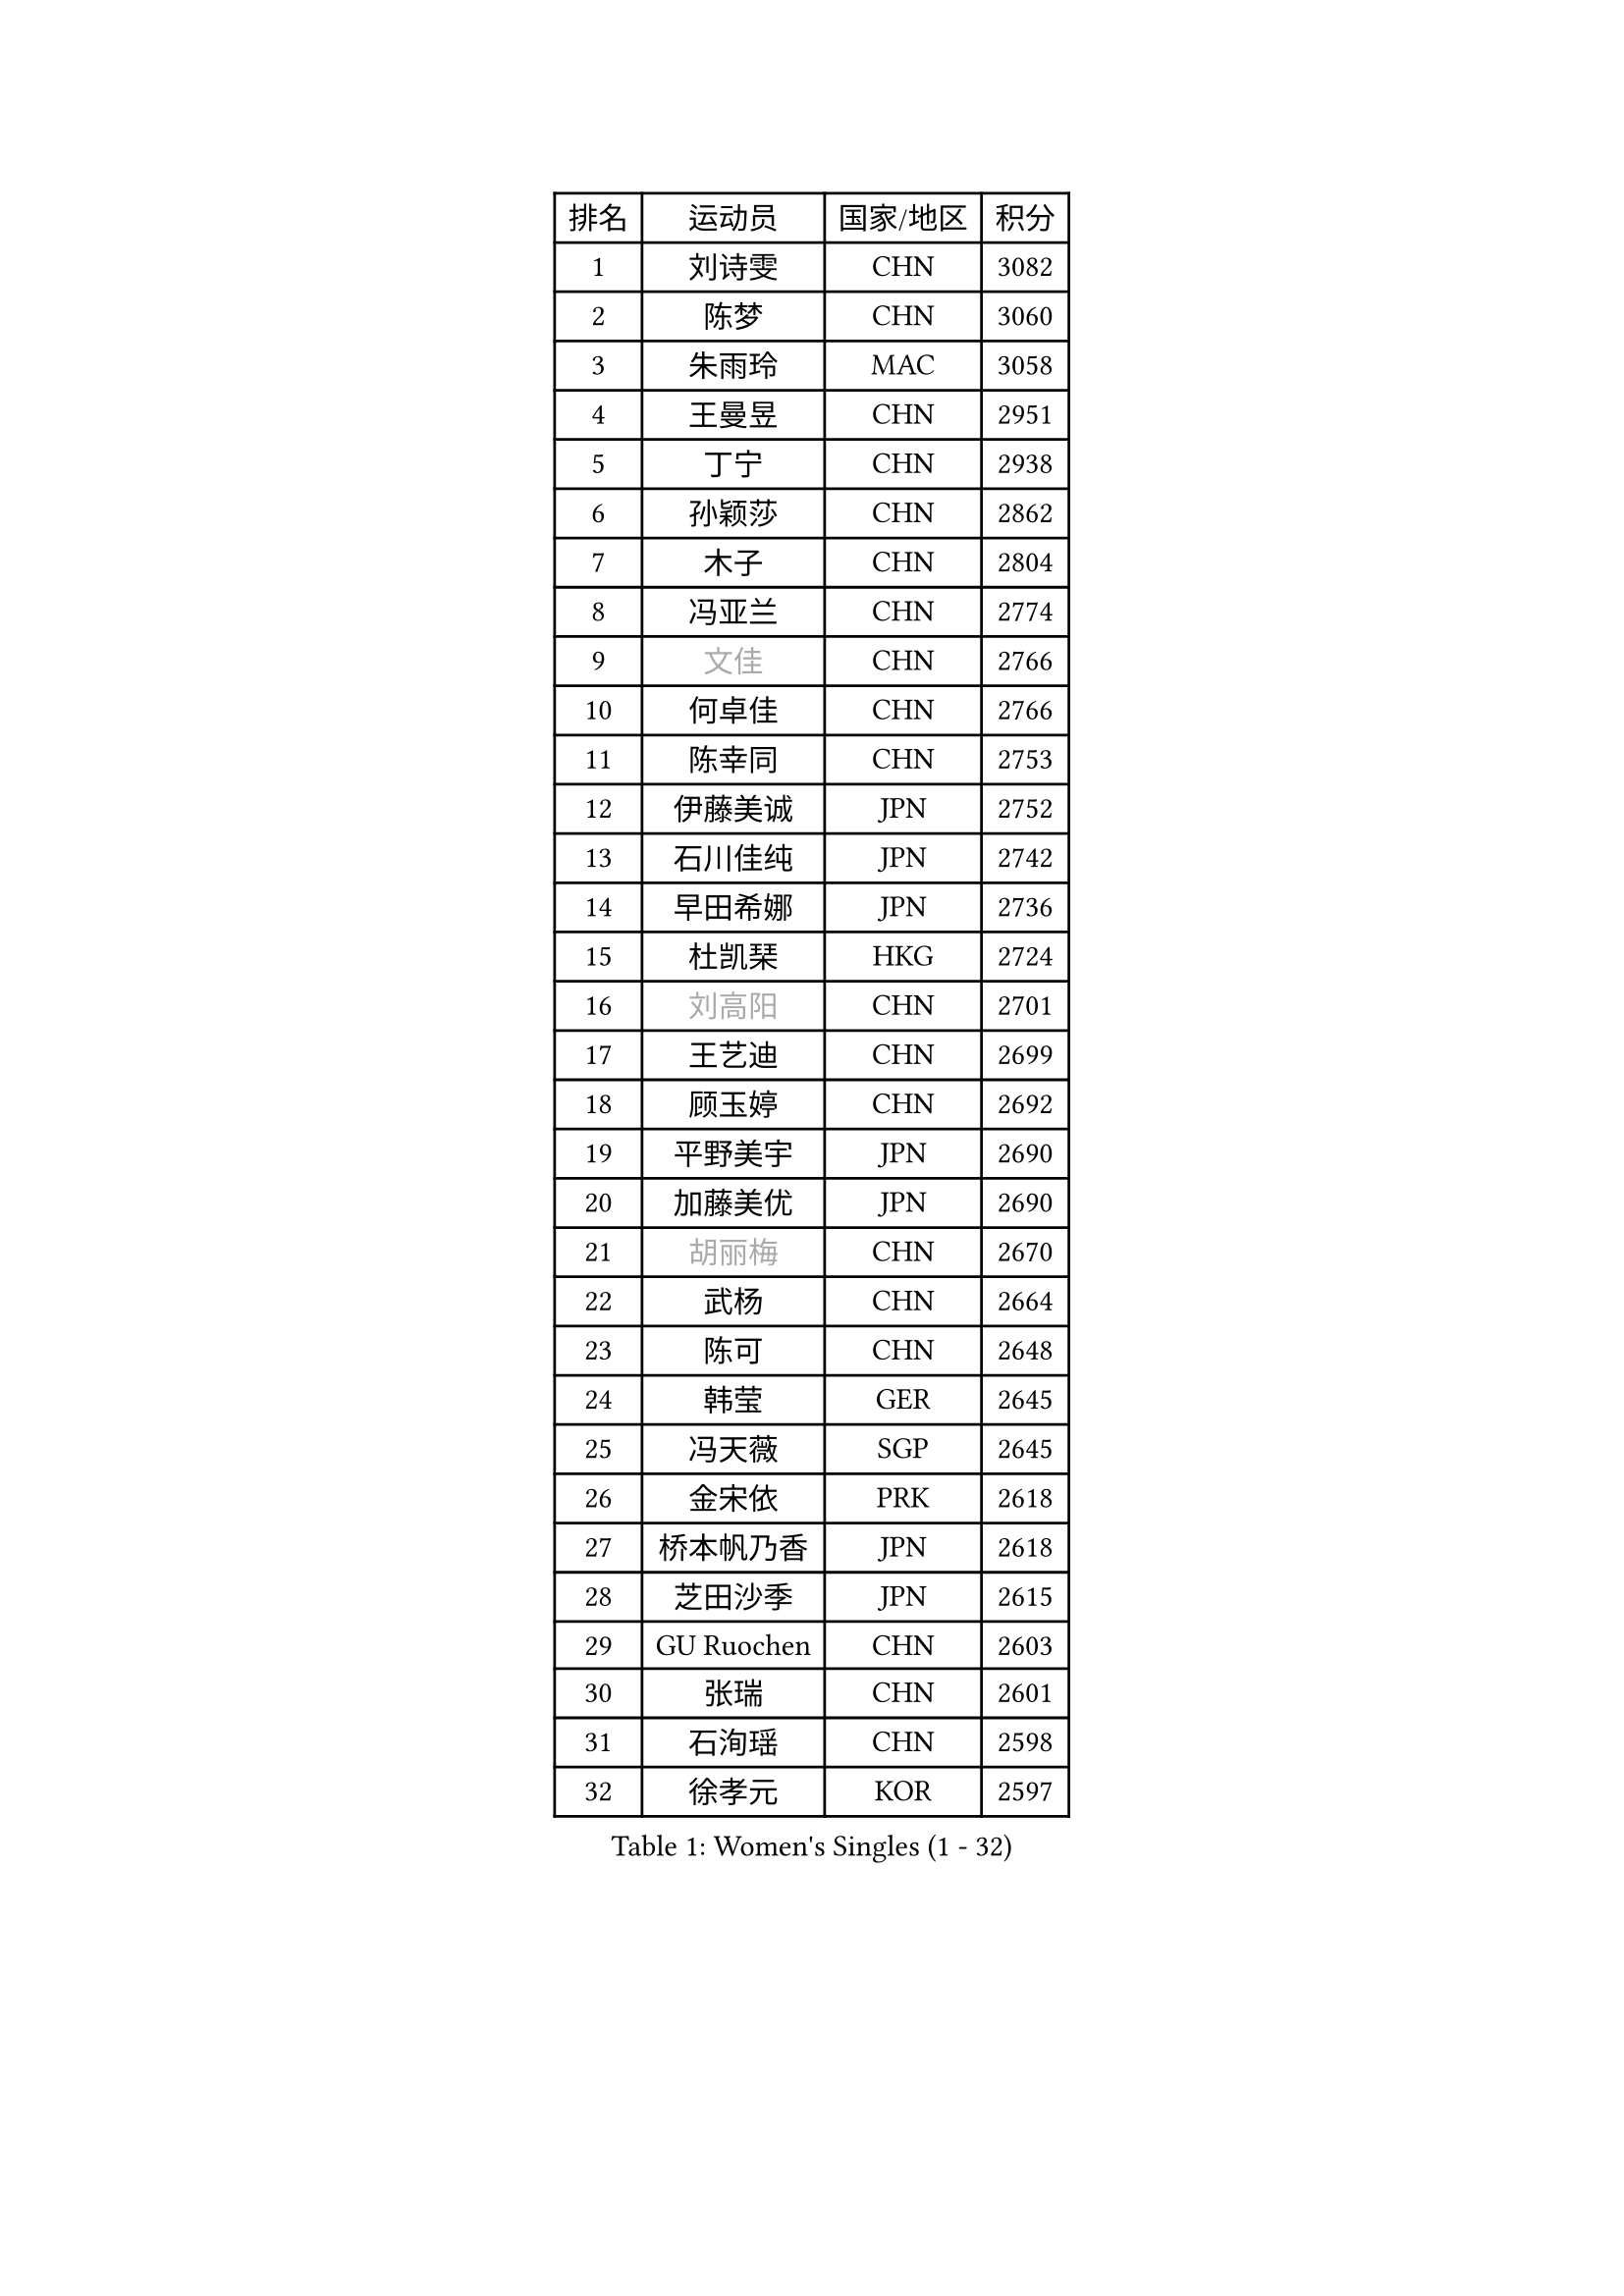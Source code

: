 
#set text(font: ("Courier New", "NSimSun"))
#figure(
  caption: "Women's Singles (1 - 32)",
    table(
      columns: 4,
      [排名], [运动员], [国家/地区], [积分],
      [1], [刘诗雯], [CHN], [3082],
      [2], [陈梦], [CHN], [3060],
      [3], [朱雨玲], [MAC], [3058],
      [4], [王曼昱], [CHN], [2951],
      [5], [丁宁], [CHN], [2938],
      [6], [孙颖莎], [CHN], [2862],
      [7], [木子], [CHN], [2804],
      [8], [冯亚兰], [CHN], [2774],
      [9], [#text(gray, "文佳")], [CHN], [2766],
      [10], [何卓佳], [CHN], [2766],
      [11], [陈幸同], [CHN], [2753],
      [12], [伊藤美诚], [JPN], [2752],
      [13], [石川佳纯], [JPN], [2742],
      [14], [早田希娜], [JPN], [2736],
      [15], [杜凯琹], [HKG], [2724],
      [16], [#text(gray, "刘高阳")], [CHN], [2701],
      [17], [王艺迪], [CHN], [2699],
      [18], [顾玉婷], [CHN], [2692],
      [19], [平野美宇], [JPN], [2690],
      [20], [加藤美优], [JPN], [2690],
      [21], [#text(gray, "胡丽梅")], [CHN], [2670],
      [22], [武杨], [CHN], [2664],
      [23], [陈可], [CHN], [2648],
      [24], [韩莹], [GER], [2645],
      [25], [冯天薇], [SGP], [2645],
      [26], [金宋依], [PRK], [2618],
      [27], [桥本帆乃香], [JPN], [2618],
      [28], [芝田沙季], [JPN], [2615],
      [29], [GU Ruochen], [CHN], [2603],
      [30], [张瑞], [CHN], [2601],
      [31], [石洵瑶], [CHN], [2598],
      [32], [徐孝元], [KOR], [2597],
    )
  )#pagebreak()

#set text(font: ("Courier New", "NSimSun"))
#figure(
  caption: "Women's Singles (33 - 64)",
    table(
      columns: 4,
      [排名], [运动员], [国家/地区], [积分],
      [33], [钱天一], [CHN], [2590],
      [34], [佐藤瞳], [JPN], [2587],
      [35], [于梦雨], [SGP], [2585],
      [36], [李倩], [POL], [2581],
      [37], [LIU Xi], [CHN], [2580],
      [38], [张蔷], [CHN], [2578],
      [39], [车晓曦], [CHN], [2569],
      [40], [CHA Hyo Sim], [PRK], [2563],
      [41], [孙铭阳], [CHN], [2561],
      [42], [安藤南], [JPN], [2549],
      [43], [李倩], [CHN], [2538],
      [44], [杨晓欣], [MON], [2533],
      [45], [傅玉], [POR], [2526],
      [46], [KIM Nam Hae], [PRK], [2525],
      [47], [范思琦], [CHN], [2522],
      [48], [侯美玲], [TUR], [2522],
      [49], [李佳燚], [CHN], [2522],
      [50], [郑怡静], [TPE], [2515],
      [51], [梁夏银], [KOR], [2514],
      [52], [SOO Wai Yam Minnie], [HKG], [2514],
      [53], [PESOTSKA Margaryta], [UKR], [2505],
      [54], [佩特丽莎 索尔佳], [GER], [2499],
      [55], [陈思羽], [TPE], [2498],
      [56], [李皓晴], [HKG], [2492],
      [57], [单晓娜], [GER], [2478],
      [58], [伯纳黛特 斯佐科斯], [ROU], [2473],
      [59], [刘斐], [CHN], [2466],
      [60], [崔孝珠], [KOR], [2459],
      [61], [CHENG Hsien-Tzu], [TPE], [2452],
      [62], [伊丽莎白 萨玛拉], [ROU], [2450],
      [63], [#text(gray, "MATSUZAWA Marina")], [JPN], [2446],
      [64], [索菲亚 波尔卡诺娃], [AUT], [2442],
    )
  )#pagebreak()

#set text(font: ("Courier New", "NSimSun"))
#figure(
  caption: "Women's Singles (65 - 96)",
    table(
      columns: 4,
      [排名], [运动员], [国家/地区], [积分],
      [65], [浜本由惟], [JPN], [2442],
      [66], [李洁], [NED], [2440],
      [67], [阿德里安娜 迪亚兹], [PUR], [2439],
      [68], [布里特 伊尔兰德], [NED], [2434],
      [69], [长崎美柚], [JPN], [2434],
      [70], [#text(gray, "NING Jing")], [AZE], [2432],
      [71], [田志希], [KOR], [2431],
      [72], [#text(gray, "LI Jiayuan")], [CHN], [2425],
      [73], [木原美悠], [JPN], [2424],
      [74], [HUANG Yingqi], [CHN], [2422],
      [75], [张墨], [CAN], [2420],
      [76], [MORIZONO Mizuki], [JPN], [2414],
      [77], [森樱], [JPN], [2413],
      [78], [李芬], [SWE], [2411],
      [79], [苏萨西尼 萨维塔布特], [THA], [2411],
      [80], [SOMA Yumeno], [JPN], [2411],
      [81], [EKHOLM Matilda], [SWE], [2410],
      [82], [MAEDA Miyu], [JPN], [2408],
      [83], [MATELOVA Hana], [CZE], [2405],
      [84], [SHIOMI Maki], [JPN], [2402],
      [85], [李佼], [NED], [2402],
      [86], [LIU Xin], [CHN], [2397],
      [87], [刘佳], [AUT], [2388],
      [88], [李恩惠], [KOR], [2388],
      [89], [GRZYBOWSKA-FRANC Katarzyna], [POL], [2385],
      [90], [金河英], [KOR], [2383],
      [91], [YOO Eunchong], [KOR], [2381],
      [92], [#text(gray, "ZUO Yue")], [CHN], [2376],
      [93], [李时温], [KOR], [2375],
      [94], [大藤沙月], [JPN], [2369],
      [95], [LIU Hsing-Yin], [TPE], [2363],
      [96], [LIN Ye], [SGP], [2362],
    )
  )#pagebreak()

#set text(font: ("Courier New", "NSimSun"))
#figure(
  caption: "Women's Singles (97 - 128)",
    table(
      columns: 4,
      [排名], [运动员], [国家/地区], [积分],
      [97], [#text(gray, "JIA Jun")], [CHN], [2360],
      [98], [KIM Youjin], [KOR], [2356],
      [99], [TAN Wenling], [ITA], [2354],
      [100], [KIM Mingyung], [KOR], [2353],
      [101], [郭雨涵], [CHN], [2353],
      [102], [#text(gray, "SUN Chen")], [CHN], [2348],
      [103], [妮娜 米特兰姆], [GER], [2348],
      [104], [陈熠], [CHN], [2346],
      [105], [TIAN Yuan], [CRO], [2344],
      [106], [邵杰妮], [POR], [2343],
      [107], [刘炜珊], [CHN], [2341],
      [108], [张安], [USA], [2341],
      [109], [森田美咲], [JPN], [2340],
      [110], [YOON Hyobin], [KOR], [2339],
      [111], [LIU Juan], [CHN], [2338],
      [112], [蒯曼], [CHN], [2336],
      [113], [SOLJA Amelie], [AUT], [2334],
      [114], [申裕斌], [KOR], [2334],
      [115], [LANG Kristin], [GER], [2332],
      [116], [#text(gray, "SO Eka")], [JPN], [2331],
      [117], [HUANG Fanzhen], [CHN], [2327],
      [118], [王 艾米], [USA], [2323],
      [119], [MADARASZ Dora], [HUN], [2321],
      [120], [PERGEL Szandra], [HUN], [2321],
      [121], [NARUMOTO Ayami], [JPN], [2321],
      [122], [WU Yue], [USA], [2320],
      [123], [HUANG Yu-Wen], [TPE], [2319],
      [124], [BALAZOVA Barbora], [SVK], [2318],
      [125], [DOLGIKH Maria], [RUS], [2316],
      [126], [MA Wenting], [NOR], [2316],
      [127], [倪夏莲], [LUX], [2316],
      [128], [萨比亚 温特], [GER], [2314],
    )
  )